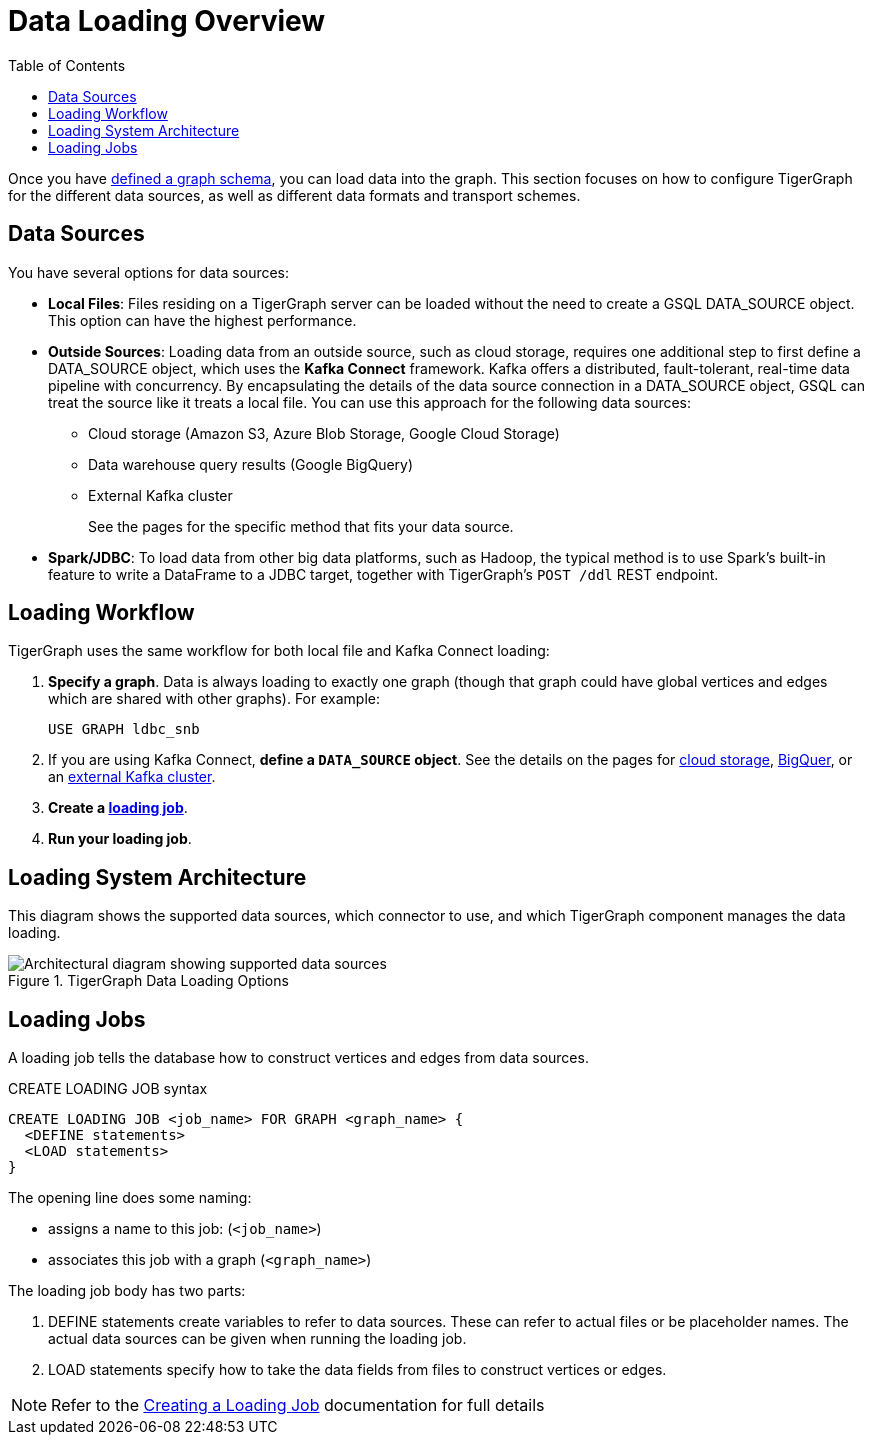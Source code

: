 :toc:
= Data Loading Overview
:description: Overview of available loading methods and supported features.
:page-aliases: data-loading:kafka-loader:index.adoc

Once you have xref:gsql-ref:ddl-and-loading:defining-a-graph-schema.adoc[defined a graph schema], you can load data into the graph. This section focuses on how to configure TigerGraph for the different data sources, as well as different data formats and transport schemes.

== Data Sources

You have several options for data sources:

* *Local Files*: Files residing on a TigerGraph server can be loaded without the need to create a GSQL DATA_SOURCE object. This option can have the highest performance.

* *Outside Sources*: Loading data from an outside source, such as cloud storage, requires one additional step to first define a DATA_SOURCE object, which uses the *Kafka Connect* framework.
Kafka offers a distributed, fault-tolerant, real-time data pipeline with concurrency.
By encapsulating the details of the data source connection in a DATA_SOURCE object, GSQL can treat the source like it treats a local file.
You can use this approach for the following data sources:
+
** Cloud storage (Amazon S3, Azure Blob Storage, Google Cloud Storage)
** Data warehouse query results (Google BigQuery)
** External Kafka cluster
+
See the pages for the specific method that fits your data source.

* *Spark/JDBC*: To load data from other big data platforms, such as Hadoop, the typical method is to use Spark's built-in feature to write a DataFrame to a JDBC target, together with TigerGraph's `POST /ddl` REST endpoint.

== Loading Workflow

TigerGraph uses the same workflow for both local file and Kafka Connect loading:

. *Specify a graph*.
Data is always loading to exactly one graph (though that graph could have global vertices and edges which are shared with other graphs). For example:
+
[source,php]
USE GRAPH ldbc_snb

. If you are using Kafka Connect, *define a `DATA_SOURCE` object*.
See the details on the pages for
xref:data-streaming-connector/index.adoc[cloud storage],
xref:data-streaming-connector/big-query.adoc[BigQuer],
or an xref:data-streaming-connector/kafka.adoc[external Kafka cluster].

. *Create a xref:#_loading_jobs[loading job]*.

. *Run your loading job*.

== Loading System Architecture

This diagram shows the supported data sources, which connector to use, and which TigerGraph component manages the data loading.

.TigerGraph Data Loading Options
image::data-loading:loading_arch_3.9.3.png[Architectural diagram showing supported data sources, which connector to use, and which TigerGraph component manages the data loading]

== Loading Jobs
A loading job tells the database how to construct vertices and edges from data sources.

[source,php]
.CREATE LOADING JOB syntax
----
CREATE LOADING JOB <job_name> FOR GRAPH <graph_name> {
  <DEFINE statements>
  <LOAD statements>
}
----
The opening line does some naming:

* assigns a name to this job: (`<job_name>`)
* associates this job with a graph (`<graph_name>`)

The loading job body has two parts:

. DEFINE statements create variables to refer to data sources.
These can refer to actual files or be placeholder names. The actual data sources can be given when running the loading job.

. LOAD statements specify how to take the data fields from files to construct vertices or edges.

NOTE: Refer to the xref:gsql-ref:ddl-and-loading:creating-a-loading-job.adoc[Creating a Loading Job] documentation for full details

////
OLD CONTENT
== Set up a data source for a data streaming loading job

GSQL uses a user-provided configuration file to automatically set up a streaming data connection and a loading job for data in these external cloud data hosts:

* Google Cloud Storage (GCS)
* AWS S3
* Azure Blob Storage (ABS)
* Google BigQuery

Go to the xref:data-streaming-connector/index.adoc[] main page for instructions on setting up the loading job.

NOTE: The data streaming will stage temporary data files on the database server's disk.
You should have free disk space of at least 2 times the size of your total (uncompressed) input data.

== Manual connector setup
For data stored in an external Kafka cluster, you need to perform a few more steps to set up data streaming.
Using `gadmin` server commands, you first create a connector to interpret the data source, then define the data source, create the loading job, and run it.

See the xref:data-streaming-connector/kafka.adoc[Kafka cluster streaming] page for more information.

This method relies on the xref:kafka-loader/index.adoc[TigerGraph Kafka Loader].
////